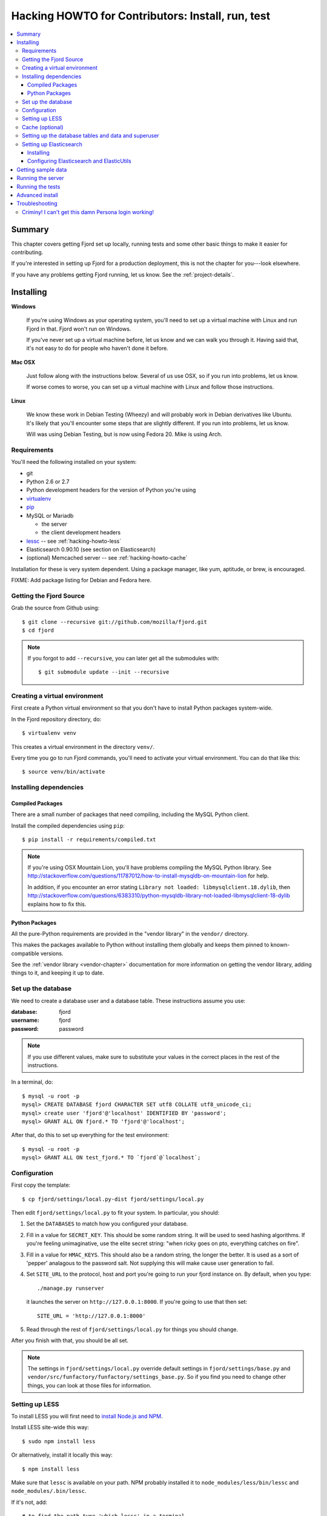 .. _hacking-howto-chapter:

==================================================
Hacking HOWTO for Contributors: Install, run, test
==================================================

.. contents::
   :local:


Summary
=======

This chapter covers getting Fjord set up locally, running tests and
some other basic things to make it easier for contributing.

If you're interested in setting up Fjord for a production deployment,
this is not the chapter for you---look elsewhere.

If you have any problems getting Fjord running, let us know. See the
:ref:`project-details`.


Installing
==========

**Windows**

    If you're using Windows as your operating system, you'll need to
    set up a virtual machine with Linux and run Fjord in that. Fjord
    won't run on Windows.

    If you've never set up a virtual machine before, let us know and
    we can walk you through it. Having said that, it's not easy to do
    for people who haven't done it before.


**Mac OSX**

    Just follow along with the instructions below. Several of us use
    OSX, so if you run into problems, let us know.

    If worse comes to worse, you can set up a virtual machine with
    Linux and follow those instructions.


**Linux**

    We know these work in Debian Testing (Wheezy) and will probably
    work in Debian derivatives like Ubuntu. It's likely that you'll
    encounter some steps that are slightly different. If you run into
    problems, let us know.

    Will was using Debian Testing, but is now using Fedora 20. Mike is
    using Arch.


Requirements
------------

You'll need the following installed on your system:

* git
* Python 2.6 or 2.7
* Python development headers for the version of Python you're using
* `virtualenv <https://virtualenv.pypa.io/en/latest/>`_
* `pip <https://pip.pypa.io/en/latest/>`_
* MySQL or Mariadb

  * the server
  * the client development headers

* `lessc <http://lesscss.org/>`_ -- see :ref:`hacking-howto-less`
* Elasticsearch 0.90.10 (see section on Elasticsearch)
* (optional) Memcached server -- see :ref:`hacking-howto-cache`


Installation for these is very system dependent. Using a package
manager, like yum, aptitude, or brew, is encouraged.
    
FIXME: Add package listing for Debian and Fedora here.


Getting the Fjord Source
------------------------

Grab the source from Github using::

    $ git clone --recursive git://github.com/mozilla/fjord.git
    $ cd fjord

.. Note::

   If you forgot to add ``--recursive``, you can later get all the
   submodules with::

       $ git submodule update --init --recursive


Creating a virtual environment
------------------------------

First create a Python virtual environment so that you don't have to
install Python packages system-wide.

In the Fjord repository directory, do::

    $ virtualenv venv


This creates a virtual environment in the directory ``venv/``.

Every time you go to run Fjord commands, you'll need to activate your
virtual environment. You can do that like this::

    $ source venv/bin/activate


Installing dependencies
-----------------------

Compiled Packages
~~~~~~~~~~~~~~~~~

There are a small number of packages that need compiling, including
the MySQL Python client.

Install the compiled dependencies using ``pip``::

    $ pip install -r requirements/compiled.txt


.. Note::

   If you're using OSX Mountain Lion, you'll have problems compiling
   the MySQL Python library.  See
   `<http://stackoverflow.com/questions/11787012/how-to-install-mysqldb-on-mountain-lion>`_
   for help.

   In addition, if you encounter an error stating ``Library not
   loaded: libmysqlclient.18.dylib``, then
   `<http://stackoverflow.com/questions/6383310/python-mysqldb-library-not-loaded-libmysqlclient-18-dylib>`_
   explains how to fix this.


Python Packages
~~~~~~~~~~~~~~~

All the pure-Python requirements are provided in the "vendor library"
in the ``vendor/`` directory.

This makes the packages available to Python without installing them
globally and keeps them pinned to known-compatible versions.

See the :ref:`vendor library <vendor-chapter>` documentation for more
information on getting the vendor library, adding things to it, and
keeping it up to date.


.. _hacking-howto-db:

Set up the database
-------------------

We need to create a database user and a database table. These
instructions assume you use:

:database: fjord
:username: fjord
:password: password

.. Note::

   If you use different values, make sure to substitute your values in
   the correct places in the rest of the instructions.


In a terminal, do::

    $ mysql -u root -p
    mysql> CREATE DATABASE fjord CHARACTER SET utf8 COLLATE utf8_unicode_ci;
    mysql> create user 'fjord'@'localhost' IDENTIFIED BY 'password';
    mysql> GRANT ALL ON fjord.* TO 'fjord'@'localhost';


After that, do this to set up everything for the test environment::

    $ mysql -u root -p
    mysql> GRANT ALL ON test_fjord.* TO `fjord`@`localhost`;


.. _hacking-howto-configuration:

Configuration
-------------

First copy the template::

    $ cp fjord/settings/local.py-dist fjord/settings/local.py

Then edit ``fjord/settings/local.py`` to fit your system. In
particular, you should:

1. Set the ``DATABASES`` to match how you configured your database.

2. Fill in a value for ``SECRET_KEY``. This should be some random
   string. It will be used to seed hashing algorithms. If you're
   feeling unimaginative, use the elite secret string: "when ricky
   goes on pto, everything catches on fire".

3. Fill in a value for ``HMAC_KEYS``. This should also be a random
   string, the longer the better. It is used as a sort of 'pepper'
   analagous to the password salt. Not supplying this will make cause
   user generation to fail.

4. Set ``SITE_URL`` to the protocol, host and port you're going to run
   your fjord instance on. By default, when you type::

       ./manage.py runserver

   it launches the server on ``http://127.0.0.1:8000``. If you're going
   to use that then set::

       SITE_URL = 'http://127.0.0.1:8000'

5. Read through the rest of ``fjord/settings/local.py`` for things you
   should change.


After you finish with that, you should be all set.

.. Note::

   The settings in ``fjord/settings/local.py`` override default
   settings in ``fjord/settings/base.py`` and
   ``vendor/src/funfactory/funfactory/settings_base.py``. So if you
   find you need to change other things, you can look at those files
   for information.


.. _hacking-howto-less:

Setting up LESS
---------------

To install LESS you will first need to `install Node.js and NPM
<https://github.com/joyent/node/wiki/Installing-Node.js-via-package-manager>`_.

Install LESS site-wide this way::

    $ sudo npm install less

Or alternatively, install it locally this way::

    $ npm install less

Make sure that ``lessc`` is available on your path. NPM probably
installed it to ``node_modules/less/bin/lessc`` and
``node_modules/.bin/lessc``.

If it's not, add::

    # to find the path type 'which lessc' in a terminal
    LESS_BIN = '/path/to/lessc'

to your ``fjord/settings/local.py`` file.

LESS files are automatically converted by `jingo-minify
<https://github.com/jsocol/jingo-minify>`_.

.. Note::

   If you try to run fjord, but don't have lessc installed
   or fjord looks for lessc in the wrong place, you may have
   to do this so that the .css files get regenerated::

       $ rm static/css/*.css


.. _hacking-howto-cache:

Cache (optional)
----------------

Cache is optionally configured with the ``CACHES`` setting in your
``fjord/settings/local.py`` settings file..

``CACHES`` uses the Django defaults if you haven't set it.

In production, we use memcached. If you want a system that's closer to
what we have in production, set ``CACHES`` in
``fjord/settings/local.py`` to something like this::

    CACHES = {
        'default': {
            'BACKEND': 'django.core.cache.backends.memcached.MemcachedCache',
            'LOCATION': 'localhost:11211',
            'KEY_PREFIX': 'fjord'
            }
        }


Actual configuration depends on your system and how you have memcached
installed and configured.

.. Note::

   If you're using memcached, an easy way to flush the cache if things
   are going funny is like this::

       echo "flush_all" | nc localhost 11211

   Assuming you have memcached configured to listen to 11211 on
   localhost.


.. _hacking-howto-schemas:

Setting up the database tables and data and superuser
-----------------------------------------------------

For instructions on how to create the database, see
:ref:`hacking-howto-db`.

Fjord uses `South <http://south.aeracode.org>`_ for database
migrations.  To get an initial database set up, run::

    $ ./manage.py syncdb         # To get South ready
    $ ./manage.py migrate --all  # To run the initial migrations


You'll now have an empty but up-to-date database!

Finally, if you weren't asked to create a superuser and created one
already, you'll probably want to create a superuser. Just use Django's
``createsuperuser`` management command::

    $ ./manage.py createsuperuser

and follow the prompts.

.. Note::

   Fjord uses `Persona <https://login.persona.org/>`_ for
   authentication. When you log into your local fjord instance, you'll
   be using the email address that you set up with
   ``createsuperuser``.

   Make sure it's a valid email address that you have set up with
   Persona.


.. _hacking-howto-es:

Setting up Elasticsearch
------------------------

Installing
~~~~~~~~~~

There's an installation guide on the ElasticSearch site:

http://www.elasticsearch.org/guide/reference/setup/installation.html

Use version 0.90.10:

http://www.elasticsearch.org/downloads/0-90-10/

The directory you install Elastic in will hereafter be referred to as
``ELASTICDIR``.

Start Elastic Search by::

    $ ELASTICDIR/bin/elasticsearch

That launches ElasticSearch in the background.


Configuring Elasticsearch and ElasticUtils
~~~~~~~~~~~~~~~~~~~~~~~~~~~~~~~~~~~~~~~~~~

You can configure ElasticSearch with the configuration file at
``ELASTICDIR/config/elasticsearch.yml``.

There are a series of ``ES_*`` settings in ``fjord/settings/base.py``
that affect ElasticUtils. The defaults will probably work fine. To
override any of the settings, do so in your
``fjord/settings/local.py`` file.

See ``fjord/settings/base.py`` for the list of settings and what they
do.


Getting sample data
===================

You can get sample data in your db by running::

    $ ./manage.py generatedata


This will generate 5 happy things and 5 sad things so that your Fjord
instance has something to look at.

If you want to generate a lot of random sample data, then do::

    $ ./manage.py generatedata --with=samplesize=1000


That'll generate 1000 random responses. You can re-run that and also
pass it different amounts. It'll generate random sample data starting
at now and working backwards.


Running the server
==================

To start the dev server, run::

    $ ./manage.py runserver


Then open up the url in your browser.


.. _setting-up-tests:

Running the tests
=================

The test suite will create and use this database, to keep any data in
your development database safe from tests.

Before you run the tests, you have to run these two commands::

    $ ./manage.py collectstatic
    $ ./manage.py compress_assets


Run the test suite this way::

    $ ./manage.py test -s --noinput --logging-clear-handlers


For more information, see the :ref:`test documentation
<tests-chapter>`.


Advanced install
================

After reading the above, you should have everything you need for a
minimal working install which lets you run Fjord and work on many
parts of it.

However, it's missing some things:

* locales: See :ref:`l10n-chapter` for details.


Troubleshooting
===============

Criminy! I can't get this damn Persona login working!
-----------------------------------------------------

When you log in, do you end up on the dashboard page, but not logged
in?

Are you seeing a "misconfigured" error?

If so, make sure you have the following set in
``fjord/settings/local.py``::

    DEBUG = True

    # The value should be a non-empty string.
    SECRET_KEY = 'some secret key'

    # The value should be the protocol, host, and port that you use
    # to access the site. If this doesn't match, then you'll get
    # a "misconfigured" error.
    SITE_URL = 'http://127.0.0.1:8000'

    SESSION_COOKIE_SECURE = False


See `the django-browserid troubleshooting docs
<https://django-browserid.readthedocs.org/en/latest/details/troubleshooting.html>`_
for more details.
